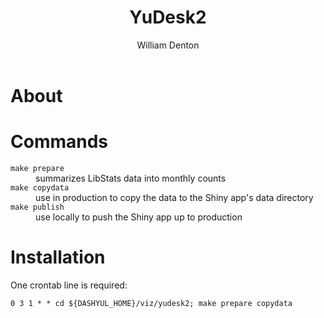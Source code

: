 #+TITLE: YuDesk2
#+AUTHOR: William Denton

* About

* Commands

+ ~make prepare~ :: summarizes LibStats data into monthly counts
+ ~make copydata~ :: use in production to copy the data to the Shiny app's data directory
+ ~make publish~ :: use locally to push the Shiny app up to production

* Installation

One crontab line is required:

#+BEGIN_EXAMPLE
0 3 1 * * cd ${DASHYUL_HOME}/viz/yudesk2; make prepare copydata
#+END_EXAMPLE
